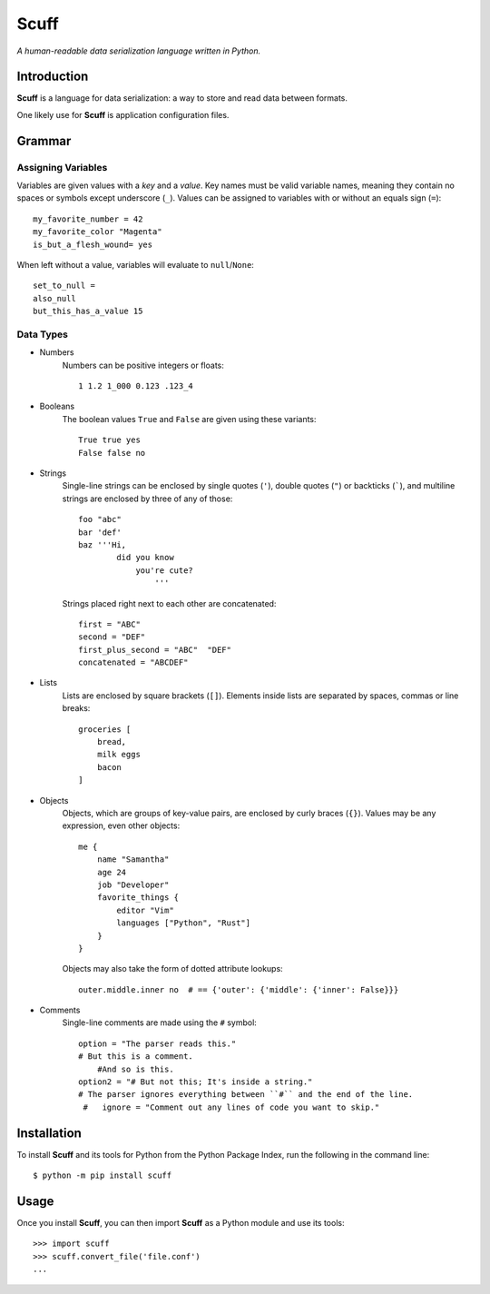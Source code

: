 ######
Scuff
######

*A human-readable data serialization language written in Python.*


Introduction
=============

**Scuff** is a language for data serialization: a way to store and read data
between formats.

One likely use for **Scuff** is application configuration files.


Grammar
========

Assigning Variables
--------------------

Variables are given values with a *key* and a *value*.
Key names must be valid variable names, meaning they contain no spaces or
symbols except underscore (``_``).
Values can be assigned to variables with or without an equals sign (``=``)::

    my_favorite_number = 42
    my_favorite_color "Magenta"
    is_but_a_flesh_wound= yes

When left without a value, variables will evaluate to ``null``/``None``::

    set_to_null =
    also_null
    but_this_has_a_value 15


Data Types
-----------

- Numbers
    Numbers can be positive integers or floats::

        1 1.2 1_000 0.123 .123_4

- Booleans
    The boolean values ``True`` and ``False`` are given using these variants::

        True true yes
        False false no

- Strings
    Single-line strings can be enclosed by single quotes (``'``), double
    quotes (``"``) or backticks (`````), and multiline strings are enclosed by
    three of any of those::

        foo "abc"
        bar 'def'
        baz '''Hi,
                did you know
                    you're cute?
                        '''

    Strings placed right next to each other are concatenated::
        
        first = "ABC"
        second = "DEF"
        first_plus_second = "ABC"  "DEF"
        concatenated = "ABCDEF"
                    
- Lists
    Lists are enclosed by square brackets (``[]``).
    Elements inside lists are separated by spaces, commas or line breaks::

        groceries [
            bread,
            milk eggs
            bacon
        ]

- Objects
    Objects, which are groups of key-value pairs, are enclosed by curly braces
    (``{}``).
    Values may be any expression, even other objects::

        me {
            name "Samantha"
            age 24
            job "Developer"
            favorite_things {
                editor "Vim"
                languages ["Python", "Rust"]
            }
        }

    Objects may also take the form of dotted attribute lookups::

        outer.middle.inner no  # == {'outer': {'middle': {'inner': False}}}

- Comments
    Single-line comments are made using the ``#`` symbol::

        option = "The parser reads this."
        # But this is a comment.
            #And so is this.
        option2 = "# But not this; It's inside a string."
        # The parser ignores everything between ``#`` and the end of the line.
         #   ignore = "Comment out any lines of code you want to skip."


Installation
=============

To install **Scuff** and its tools for Python from the Python Package Index,
run the following in the command line::

    $ python -m pip install scuff


Usage
======
Once you install **Scuff**, you can then import **Scuff** as a Python module
and use its tools::

    >>> import scuff
    >>> scuff.convert_file('file.conf')
    ...



